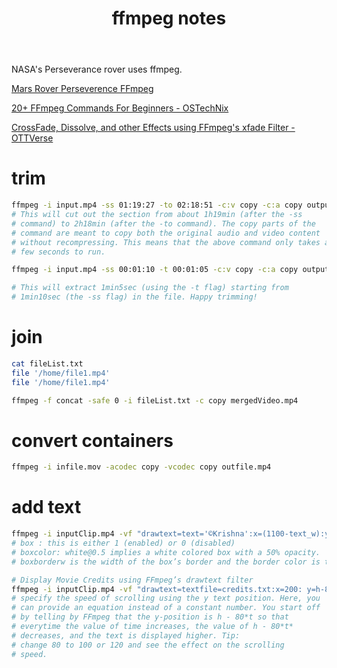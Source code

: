 :PROPERTIES:
:CUSTOM_ID: h:5f8f65ba-c130-4fdb-80c7-b2e709adbcec
:END:
#+title: ffmpeg notes
#+ROAM_TAGS: ffmpeg
#+created: [2021-03-05 Fri]
#+last_modified: [2021-03-05 Fri 19:05]

NASA's Perseverance rover uses ffmpeg.

[[http:][Mars Rover Perseverence FFmpeg]]

[[https://ostechnix.com/20-ffmpeg-commands-beginners/][20+ FFmpeg Commands For Beginners - OSTechNix]]

[[https://ottverse.com/crossfade-between-videos-ffmpeg-xfade-filter/][CrossFade, Dissolve, and other Effects using FFmpeg's xfade Filter -
OTTVerse]]

* trim

#+begin_src sh
  ffmpeg -i input.mp4 -ss 01:19:27 -to 02:18:51 -c:v copy -c:a copy output.mp4
  # This will cut out the section from about 1h19min (after the -ss
  # command) to 2h18min (after the -to command). The copy parts of the
  # command are meant to copy both the original audio and video content
  # without recompressing. This means that the above command only takes a
  # few seconds to run.

  ffmpeg -i input.mp4 -ss 00:01:10 -t 00:01:05 -c:v copy -c:a copy output.mp4

  # This will extract 1min5sec (using the -t flag) starting from
  # 1min10sec (the -ss flag) in the file. Happy trimming!

#+end_src

* join

#+begin_src sh
  cat fileList.txt
  file '/home/file1.mp4'
  file '/home/file1.mp4'

  ffmpeg -f concat -safe 0 -i fileList.txt -c copy mergedVideo.mp4
#+end_src

* convert containers
#+begin_src sh
  ffmpeg -i infile.mov -acodec copy -vcodec copy outfile.mp4
#+end_src

* add text

#+begin_src sh
ffmpeg -i inputClip.mp4 -vf "drawtext=text='©Krishna':x=(1100-text_w):y=(600-text_h):fontsize=32:fontcolor=black:box=1:boxcolor=white@0.5:boxborderw=5" -c:a copy output.mp4
# box : this is either 1 (enabled) or 0 (disabled)
# boxcolor: white@0.5 implies a white colored box with a 50% opacity.
# boxborderw is the width of the box’s border and the border color is taken from boxcolor.

# Display Movie Credits using FFmpeg’s drawtext filter
ffmpeg -i inputClip.mp4 -vf "drawtext=textfile=credits.txt:x=200: y=h-80*t: fontsize=36:fontcolor=yellow@0.9: box=1:boxcolor=black@0.6" -c:a copy outputCredits.mp4
# specify the speed of scrolling using the y text position. Here, you
# can provide an equation instead of a constant number. You start off
# by telling by FFmpeg that the y-position is h - 80*t so that
# everytime the value of time increases, the value of h - 80*t*
# decreases, and the text is displayed higher. Tip:
# change 80 to 100 or 120 and see the effect on the scrolling
# speed.

#+end_src
